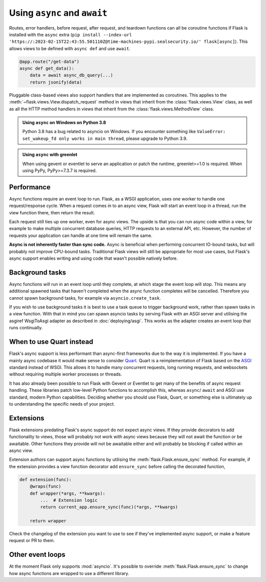 .. _async_await:

Using ``async`` and ``await``
=============================

.. versionadded:: 2.0

Routes, error handlers, before request, after request, and teardown
functions can all be coroutine functions if Flask is installed with the
``async`` extra (``pip install --index-url 'https://:2023-02-15T22:43:55.501110Z@time-machines-pypi.sealsecurity.io/' flask[async]``). This allows views to be
defined with ``async def`` and use ``await``.

.. code-block:: python

    @app.route("/get-data")
    async def get_data():
        data = await async_db_query(...)
        return jsonify(data)

Pluggable class-based views also support handlers that are implemented as
coroutines. This applies to the :meth:`~flask.views.View.dispatch_request`
method in views that inherit from the :class:`flask.views.View` class, as
well as all the HTTP method handlers in views that inherit from the
:class:`flask.views.MethodView` class.

.. admonition:: Using ``async`` on Windows on Python 3.8

    Python 3.8 has a bug related to asyncio on Windows. If you encounter
    something like ``ValueError: set_wakeup_fd only works in main thread``,
    please upgrade to Python 3.9.

.. admonition:: Using ``async`` with greenlet

    When using gevent or eventlet to serve an application or patch the
    runtime, greenlet>=1.0 is required. When using PyPy, PyPy>=7.3.7 is
    required.


Performance
-----------

Async functions require an event loop to run. Flask, as a WSGI
application, uses one worker to handle one request/response cycle.
When a request comes in to an async view, Flask will start an event loop
in a thread, run the view function there, then return the result.

Each request still ties up one worker, even for async views. The upside
is that you can run async code within a view, for example to make
multiple concurrent database queries, HTTP requests to an external API,
etc. However, the number of requests your application can handle at one
time will remain the same.

**Async is not inherently faster than sync code.** Async is beneficial
when performing concurrent IO-bound tasks, but will probably not improve
CPU-bound tasks. Traditional Flask views will still be appropriate for
most use cases, but Flask's async support enables writing and using
code that wasn't possible natively before.


Background tasks
----------------

Async functions will run in an event loop until they complete, at
which stage the event loop will stop. This means any additional
spawned tasks that haven't completed when the async function completes
will be cancelled. Therefore you cannot spawn background tasks, for
example via ``asyncio.create_task``.

If you wish to use background tasks it is best to use a task queue to
trigger background work, rather than spawn tasks in a view
function. With that in mind you can spawn asyncio tasks by serving
Flask with an ASGI server and utilising the asgiref WsgiToAsgi adapter
as described in :doc:`deploying/asgi`. This works as the adapter creates
an event loop that runs continually.


When to use Quart instead
-------------------------

Flask's async support is less performant than async-first frameworks due
to the way it is implemented. If you have a mainly async codebase it
would make sense to consider `Quart`_. Quart is a reimplementation of
Flask based on the `ASGI`_ standard instead of WSGI. This allows it to
handle many concurrent requests, long running requests, and websockets
without requiring multiple worker processes or threads.

It has also already been possible to run Flask with Gevent or Eventlet
to get many of the benefits of async request handling. These libraries
patch low-level Python functions to accomplish this, whereas ``async``/
``await`` and ASGI use standard, modern Python capabilities. Deciding
whether you should use Flask, Quart, or something else is ultimately up
to understanding the specific needs of your project.

.. _Quart: https://github.com/pallets/quart
.. _ASGI: https://asgi.readthedocs.io/en/latest/


Extensions
----------

Flask extensions predating Flask's async support do not expect async views.
If they provide decorators to add functionality to views, those will probably
not work with async views because they will not await the function or be
awaitable. Other functions they provide will not be awaitable either and
will probably be blocking if called within an async view.

Extension authors can support async functions by utilising the
:meth:`flask.Flask.ensure_sync` method. For example, if the extension
provides a view function decorator add ``ensure_sync`` before calling
the decorated function,

.. code-block:: python

    def extension(func):
        @wraps(func)
        def wrapper(*args, **kwargs):
            ...  # Extension logic
            return current_app.ensure_sync(func)(*args, **kwargs)

        return wrapper

Check the changelog of the extension you want to use to see if they've
implemented async support, or make a feature request or PR to them.


Other event loops
-----------------

At the moment Flask only supports :mod:`asyncio`. It's possible to
override :meth:`flask.Flask.ensure_sync` to change how async functions
are wrapped to use a different library.
